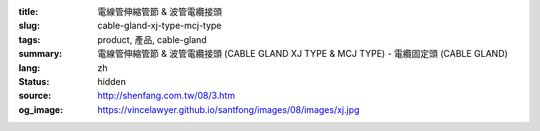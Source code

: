 :title: 電線管伸縮管節 & 波管電纜接頭
:slug: cable-gland-xj-type-mcj-type
:tags: product, 產品, cable-gland
:summary: 電線管伸縮管節 & 波管電纜接頭 (CABLE GLAND XJ TYPE & MCJ TYPE) - 電纜固定頭 (CABLE GLAND)
:lang: zh
:status: hidden
:source: http://shenfang.com.tw/08/3.htm
:og_image: https://vincelawyer.github.io/santfong/images/08/images/xj.jpg
